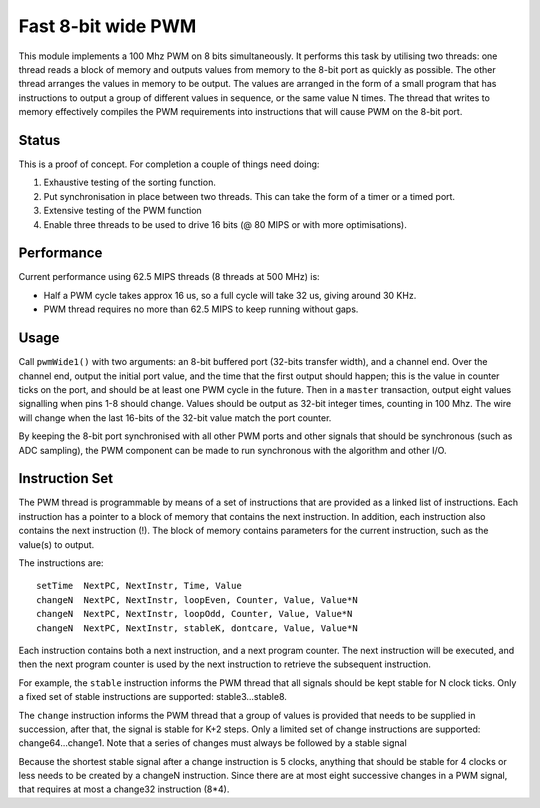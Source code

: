 Fast 8-bit wide PWM
===================

This module implements a 100 Mhz PWM on 8 bits simultaneously. It performs
this task by utilising two threads: one thread reads a block of memory and
outputs values from memory to the 8-bit port as quickly as possible. The
other thread arranges the values in memory to be output. The values are
arranged in the form of a small program that has instructions to output a
group of different values in sequence, or the same value N times. The
thread that writes to memory effectively compiles the PWM requirements into
instructions that will cause PWM on the 8-bit port.


Status
------

This is a proof of concept. For completion a couple of things need doing:

#. Exhaustive testing of the sorting function.

#. Put synchronisation in place between two threads. This can take the form
   of a timer or a timed port.

#. Extensive testing of the PWM function

#. Enable three threads to be used to drive 16 bits (@ 80 MIPS or with more
   optimisations).

Performance
-----------

Current performance using 62.5 MIPS threads (8 threads at 500 MHz) is:

* Half a PWM cycle takes approx 16 us, so a full cycle will take 32 us,
  giving around 30 KHz.

* PWM thread requires no more than 62.5 MIPS to keep running without gaps.

Usage
-----

Call ``pwmWide1()`` with two arguments: an 8-bit buffered port (32-bits
transfer width), and a channel end. Over the channel end, output
the initial port value, and the time that the first output should happen;
this is the value in counter ticks on the port, and should be at least one
PWM cycle in the future. Then in a ``master`` transaction, output eight
values signalling when pins 1-8 should change. Values should be output as
32-bit integer times, counting in 100 Mhz. The wire will change when the
last 16-bits of the 32-bit value match the port counter.

By keeping the 8-bit port synchronised with all other PWM ports and other
signals that should be synchronous (such as ADC sampling), the PWM
component can be made to run synchronous with the algorithm and other I/O.


Instruction Set
---------------

The PWM thread is programmable by means of a set of instructions that are
provided as a linked list of instructions. Each instruction has a pointer
to a block of memory that contains the next instruction. In addition, each
instruction also contains the next instruction (!). The block of memory
contains parameters for the current instruction, such as the value(s) to
output.

The instructions are::

   setTime  NextPC, NextInstr, Time, Value
   changeN  NextPC, NextInstr, loopEven, Counter, Value, Value*N
   changeN  NextPC, NextInstr, loopOdd, Counter, Value, Value*N
   changeN  NextPC, NextInstr, stableK, dontcare, Value, Value*N

Each instruction contains both a next instruction, and a next program
counter. The next instruction will be executed, and then the next program
counter is used by the next instruction to retrieve the subsequent
instruction.

For example, the ``stable`` instruction informs the PWM thread that all
signals should be kept stable for N clock ticks. Only a fixed set of stable
instructions are supported: stable3...stable8.

The ``change`` instruction informs the PWM thread that a group of values is
provided that needs to be supplied in succession, after that, the signal is
stable for K+2 steps. Only a limited set of change instructions are
supported: change64...change1. Note that a series of changes must always be
followed by a stable signal

Because the shortest stable signal after a change instruction is 5 clocks,
anything that should be stable for 4 clocks or less needs to be created by a
changeN instruction. Since there are at most eight successive changes in a
PWM signal, that requires at most a change32 instruction (8*4).

